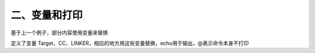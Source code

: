 二、变量和打印
==========================================

基于上一个例子，部分内容使用变量来替换

.. code-block:: makefile
   :emphasize-lines: 6,9,13

	# ------------------------
	# Generic Makefile
	# ------------------------

	# Project name
	Target = target

	# Compile command and flag
	CC = gcc -c
	CFLAG = 

	# Linker command and flag
	LINKER = gcc -o
	LFLAG = 

	$(Target) : main.o
		$(LINKER) $(Target) main.o
		@echo "Linking complete!"

	main.o : main.c
		$(CC) main.c
		@echo "Compilation complete!"

	clean :
		rm -rf target main.o
		@echo "Cleanup complete!"

定义了变量 Target、CC、LINKER，相应的地方用这些变量替换，echo用于输出，@表示命令本身不打印
